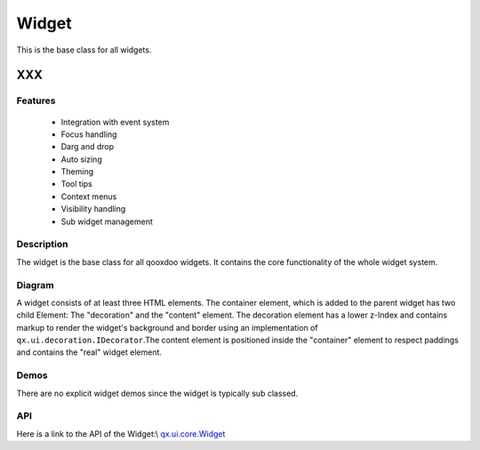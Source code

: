 .. _pages/widget/widget#widget:

Widget
******

This is the base class for all widgets.

XXX
===

.. _pages/widget/widget#features:

Features
--------
  * Integration with event system
  * Focus handling
  * Darg and drop
  * Auto sizing
  * Theming
  * Tool tips
  * Context menus
  * Visibility handling
  * Sub widget management

.. _pages/widget/widget#description:

Description
-----------

The widget is the base class for all qooxdoo widgets. It contains the core functionality of the whole widget system.

.. _pages/widget/widget#diagram:

Diagram
-------

|widget/widget.png|

.. |widget/widget.png| image:: widget/widget.png

A widget consists of at least three HTML elements. The container element, which is added to the parent widget has two child Element: The "decoration" and the "content" element. The decoration element has a lower z-Index and contains markup to render the widget's background and border using an implementation of ``qx.ui.decoration.IDecorator``.The content element is positioned inside the "container" element to respect paddings and contains the "real" widget element.

.. _pages/widget/widget#demos:

Demos
-----
There are no explicit widget demos since the widget is typically sub classed.

.. _pages/widget/widget#api:

API
---
Here is a link to the API of the Widget:\\
`qx.ui.core.Widget <http://demo.qooxdoo.org/1.2.x/apiviewer/index.html#qx.ui.core.Widget>`_

